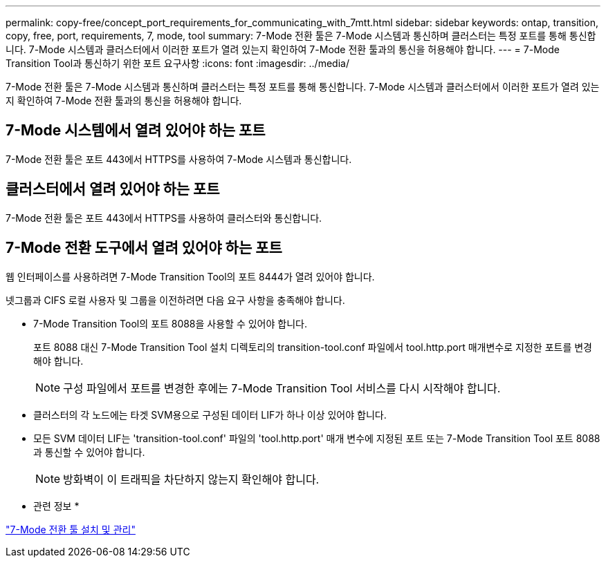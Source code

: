 ---
permalink: copy-free/concept_port_requirements_for_communicating_with_7mtt.html 
sidebar: sidebar 
keywords: ontap, transition, copy, free, port, requirements, 7, mode, tool 
summary: 7-Mode 전환 툴은 7-Mode 시스템과 통신하며 클러스터는 특정 포트를 통해 통신합니다. 7-Mode 시스템과 클러스터에서 이러한 포트가 열려 있는지 확인하여 7-Mode 전환 툴과의 통신을 허용해야 합니다. 
---
= 7-Mode Transition Tool과 통신하기 위한 포트 요구사항
:icons: font
:imagesdir: ../media/


[role="lead"]
7-Mode 전환 툴은 7-Mode 시스템과 통신하며 클러스터는 특정 포트를 통해 통신합니다. 7-Mode 시스템과 클러스터에서 이러한 포트가 열려 있는지 확인하여 7-Mode 전환 툴과의 통신을 허용해야 합니다.



== 7-Mode 시스템에서 열려 있어야 하는 포트

7-Mode 전환 툴은 포트 443에서 HTTPS를 사용하여 7-Mode 시스템과 통신합니다.



== 클러스터에서 열려 있어야 하는 포트

7-Mode 전환 툴은 포트 443에서 HTTPS를 사용하여 클러스터와 통신합니다.



== 7-Mode 전환 도구에서 열려 있어야 하는 포트

웹 인터페이스를 사용하려면 7-Mode Transition Tool의 포트 8444가 열려 있어야 합니다.

넷그룹과 CIFS 로컬 사용자 및 그룹을 이전하려면 다음 요구 사항을 충족해야 합니다.

* 7-Mode Transition Tool의 포트 8088을 사용할 수 있어야 합니다.
+
포트 8088 대신 7-Mode Transition Tool 설치 디렉토리의 transition-tool.conf 파일에서 tool.http.port 매개변수로 지정한 포트를 변경해야 합니다.

+

NOTE: 구성 파일에서 포트를 변경한 후에는 7-Mode Transition Tool 서비스를 다시 시작해야 합니다.

* 클러스터의 각 노드에는 타겟 SVM용으로 구성된 데이터 LIF가 하나 이상 있어야 합니다.
* 모든 SVM 데이터 LIF는 'transition-tool.conf' 파일의 'tool.http.port' 매개 변수에 지정된 포트 또는 7-Mode Transition Tool 포트 8088과 통신할 수 있어야 합니다.
+

NOTE: 방화벽이 이 트래픽을 차단하지 않는지 확인해야 합니다.



* 관련 정보 *

http://docs.netapp.com/us-en/ontap-7mode-transition/install-admin/index.html["7-Mode 전환 툴 설치 및 관리"]
